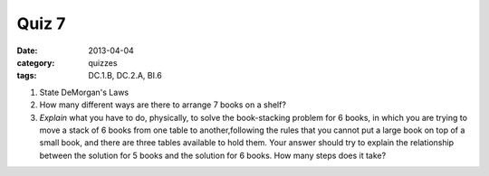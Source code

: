 Quiz 7 
######

:date: 2013-04-04 
:category: quizzes
:tags: DC.1.B,  DC.2.A, BI.6


1. State DeMorgan's Laws
  
2. How many different ways are there to arrange 7 books on a shelf?
 
3. *Explain* what you have to do, physically, to solve the book-stacking problem for 6 books, in which you are trying to move a stack of 6 books from one table to another,following the rules that you cannot put a large book on top of a small book, and there are three tables available to hold them.  Your answer should try to explain the relationship between the solution for 5 books and the solution for 6 books.  How many steps does it take?
 
